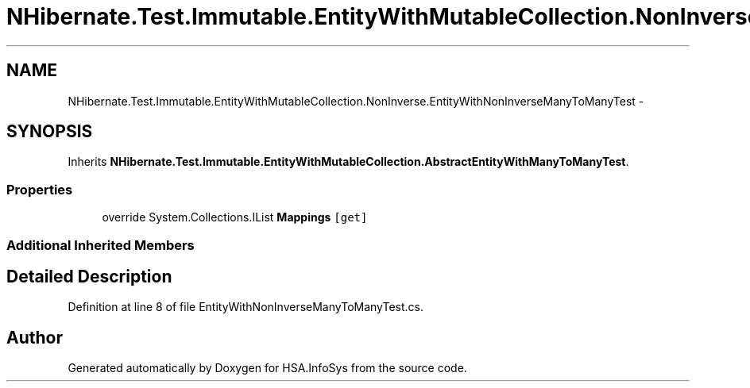 .TH "NHibernate.Test.Immutable.EntityWithMutableCollection.NonInverse.EntityWithNonInverseManyToManyTest" 3 "Fri Jul 5 2013" "Version 1.0" "HSA.InfoSys" \" -*- nroff -*-
.ad l
.nh
.SH NAME
NHibernate.Test.Immutable.EntityWithMutableCollection.NonInverse.EntityWithNonInverseManyToManyTest \- 
.SH SYNOPSIS
.br
.PP
.PP
Inherits \fBNHibernate\&.Test\&.Immutable\&.EntityWithMutableCollection\&.AbstractEntityWithManyToManyTest\fP\&.
.SS "Properties"

.in +1c
.ti -1c
.RI "override System\&.Collections\&.IList \fBMappings\fP\fC [get]\fP"
.br
.in -1c
.SS "Additional Inherited Members"
.SH "Detailed Description"
.PP 
Definition at line 8 of file EntityWithNonInverseManyToManyTest\&.cs\&.

.SH "Author"
.PP 
Generated automatically by Doxygen for HSA\&.InfoSys from the source code\&.
